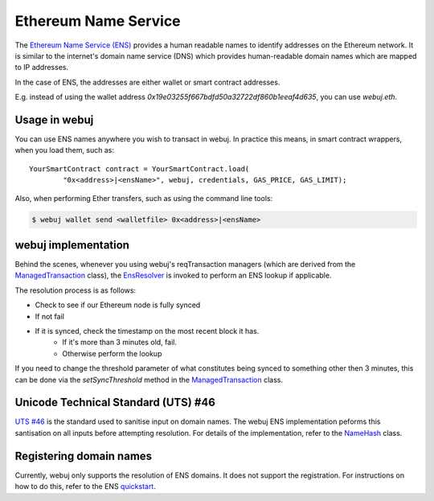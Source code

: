 Ethereum Name Service
=====================

The `Ethereum Name Service (ENS) <https://ens.domains>`_ provides a human readable names to
identify addresses on the Ethereum network. It is similar to the internet's domain name service
(DNS) which provides human-readable domain names which are mapped to IP addresses.

In the case of ENS, the addresses are either wallet or smart contract addresses.

E.g. instead of using the wallet address *0x19e03255f667bdfd50a32722df860b1eeaf4d635*, you can
use *webuj.eth*.


Usage in webuj
--------------

You can use ENS names anywhere you wish to transact in webuj. In practice this means, in smart
contract wrappers, when you load them, such as::

   YourSmartContract contract = YourSmartContract.load(
           "0x<address>|<ensName>", webuj, credentials, GAS_PRICE, GAS_LIMIT);

Also, when performing Ether transfers, such as using the command line tools:

.. code-block:: bash

   $ webuj wallet send <walletfile> 0x<address>|<ensName>


.. _ens-implementation:

webuj implementation
--------------------

Behind the scenes, whenever you using webuj's reqTransaction managers (which are derived from the
`ManagedTransaction <https://github.com/webuj/webuj/blob/master/core/src/main/java/org/webuj/tx/ManagedTransaction.java>`_
class), the `EnsResolver <https://github.com/webuj/webuj/blob/master/core/src/main/java/org/webuj/ens/EnsResolver.java>`_
is invoked to perform an ENS lookup if applicable.

The resolution process is as follows:

- Check to see if our Ethereum node is fully synced
- If not fail
- If it is synced, check the timestamp on the most recent block it has.
    - If it's more than 3 minutes old, fail.
    - Otherwise perform the lookup

If you need to change the threshold parameter of what constitutes being synced to something other
then 3 minutes, this can be done via the *setSyncThreshold* method in the
`ManagedTransaction <https://github.com/webuj/webuj/blob/master/core/src/main/java/org/webuj/tx/ManagedTransaction.java>`_
class.


Unicode Technical Standard (UTS) #46
------------------------------------

`UTS #46 <unicode.org/reports/tr46/>`_ is the standard used to sanitise input on domain names.
The webuj ENS implementation peforms this santisation on all inputs before attempting resolution.
For details of the implementation, refer to the
`NameHash <https://github.com/webuj/webuj/blob/master/core/src/main/java/org/webuj/ens/NameHash.java>`_ class.


Registering domain names
------------------------

Currently, webuj only supports the resolution of ENS domains. It does not support the registration.
For instructions on how to do this, refer to the ENS
`quickstart <http://docs.ens.domains/en/latest/quickstart.html>`_.
